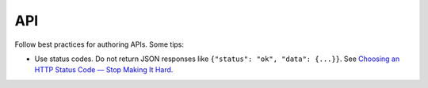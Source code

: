 API
===

.. todo::

   This page is a stub.

Follow best practices for authoring APIs. Some tips:

-  Use status codes. Do not return JSON responses like ``{"status": "ok", "data": {...}}``. See `Choosing an HTTP Status Code — Stop Making It Hard <https://www.codetinkerer.com/2015/12/04/choosing-an-http-status-code.html>`__.
